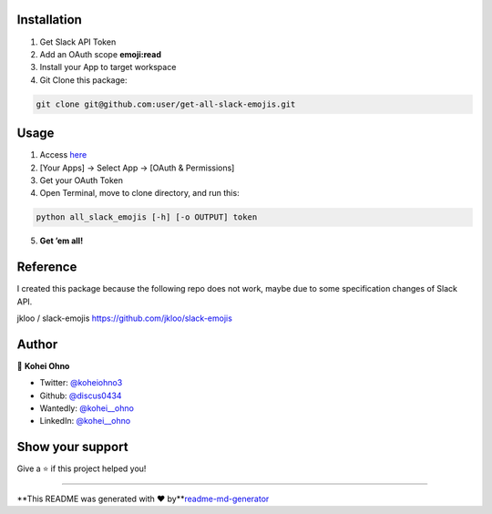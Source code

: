 Installation
------------

1. Get Slack API Token

2. Add an OAuth scope **emoji:read**

3. Install your App to target workspace

4. Git Clone this package:

.. code:: zsh

   git clone git@github.com:user/get-all-slack-emojis.git

Usage
-----

1. Access `here <https://api.slack.com/apps>`__

2. [Your Apps] -> Select App -> [OAuth & Permissions]

3. Get your OAuth Token

4. Open Terminal, move to clone directory, and run this:

.. code:: zsh:zsh

   python all_slack_emojis [-h] [-o OUTPUT] token

5. **Get ’em all!**

Reference
---------

I created this package because the following repo does not work, maybe
due to some specification changes of Slack API.

jkloo / slack-emojis https://github.com/jkloo/slack-emojis

Author
------

👤 **Kohei Ohno**

-  Twitter: `@koheiohno3 <https://twitter.com/koheiohno3>`__
-  Github: `@discus0434 <https://github.com/discus0434>`__
-  Wantedly: `@kohei__ohno <https://www.wantedly.com/id/kohei__ohno>`__
-  LinkedIn: `@kohei\__ohno <https://linkedin.com/in/kohei--ohno>`__

Show your support
-----------------

Give a ⭐️ if this project helped you!

--------------

**This README was generated with ❤️
by\ **\ `readme-md-generator <https://github.com/kefranabg/readme-md-generator>`__
